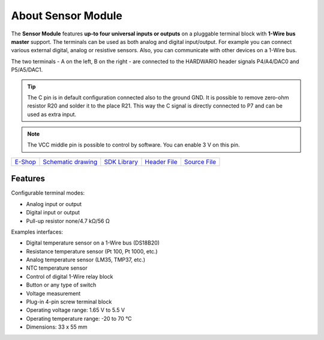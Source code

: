 ###################
About Sensor Module
###################

.. image:: ../_static/hardware/about_sensor/sensor-module.png
   :align: center
   :scale: 51%
   :alt: Sensor Module

The **Sensor Module** features **up-to four universal inputs or outputs** on a pluggable terminal block with **1-Wire bus master** support.
The terminals can be used as both analog and digital input/output. For example you can connect various external digital, analog or resistive sensors. Also, you can communicate with other devices on a 1-Wire bus.

The two terminals - A on the left, B on the right - are connected to the HARDWARIO header signals P4/A4/DAC0 and P5/A5/DAC1.

.. tip::

    The C pin is in default configuration connected also to the ground GND.
    It is possible to remove zero-ohm resistor R20 and solder it to the place R21.
    This way the C signal is directly connected to P7 and can be used as extra input.

.. note::

    The VCC middle pin is possible to control by software. You can enable 3 V on this pin.

+-------------------------------------------------------+--------------------------------------------------------------------------------------------------+----------------------------------------------------------------------+----------------------------------------------------------------------------------------------+----------------------------------------------------------------------------------------------+
| `E-Shop <https://shop.hardwario.com/sensor-module/>`_ | `Schematic drawing <https://github.com/hardwario/bc-hardware/tree/master/out/bc-module-sensor>`_ | `SDK Library <https://sdk.hardwario.com/group__bc__module__sensor>`_ | `Header File <https://github.com/hardwario/bcf-sdk/blob/master/bcl/inc/bc_module_sensor.h>`_ | `Source File <https://github.com/hardwario/bcf-sdk/blob/master/bcl/src/bc_module_sensor.c>`_ |
+-------------------------------------------------------+--------------------------------------------------------------------------------------------------+----------------------------------------------------------------------+----------------------------------------------------------------------------------------------+----------------------------------------------------------------------------------------------+

********
Features
********

Configurable terminal modes:

- Analog input or output
- Digital input or output
- Pull-up resistor none/4.7 kΩ/56 Ω

Examples interfaces:

- Digital temperature sensor on a 1-Wire bus (DS18B20)
- Resistance temperature sensor (Pt 100, Pt 1000, etc.)
- Analog temperature sensor (LM35, TMP37, etc.)
- NTC temperature sensor
- Control of digital 1-Wire relay block
- Button or any type of switch
- Voltage measurement
- Plug-in 4-pin screw terminal block
- Operating voltage range: 1.65 V to 5.5 V
- Operating temperature range: -20 to 70 °C
- Dimensions: 33 x 55 mm

